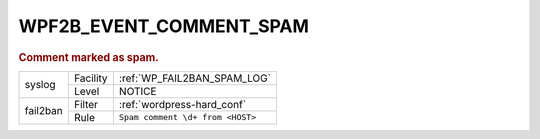 .. _WPF2B_EVENT_COMMENT_SPAM:

WPF2B_EVENT_COMMENT_SPAM
------------------------

.. rubric:: Comment marked as spam.

+----------+----------+----------------------------------+
| syslog   | Facility | :ref:`WP_FAIL2BAN_SPAM_LOG`      |
|          +----------+----------------------------------+
|          | Level    | NOTICE                           |
+----------+----------+----------------------------------+
| fail2ban | Filter   | :ref:`wordpress-hard_conf`       |
|          +----------+----------------------------------+
|          | Rule     | ``Spam comment \d+ from <HOST>`` |
+----------+----------+----------------------------------+
